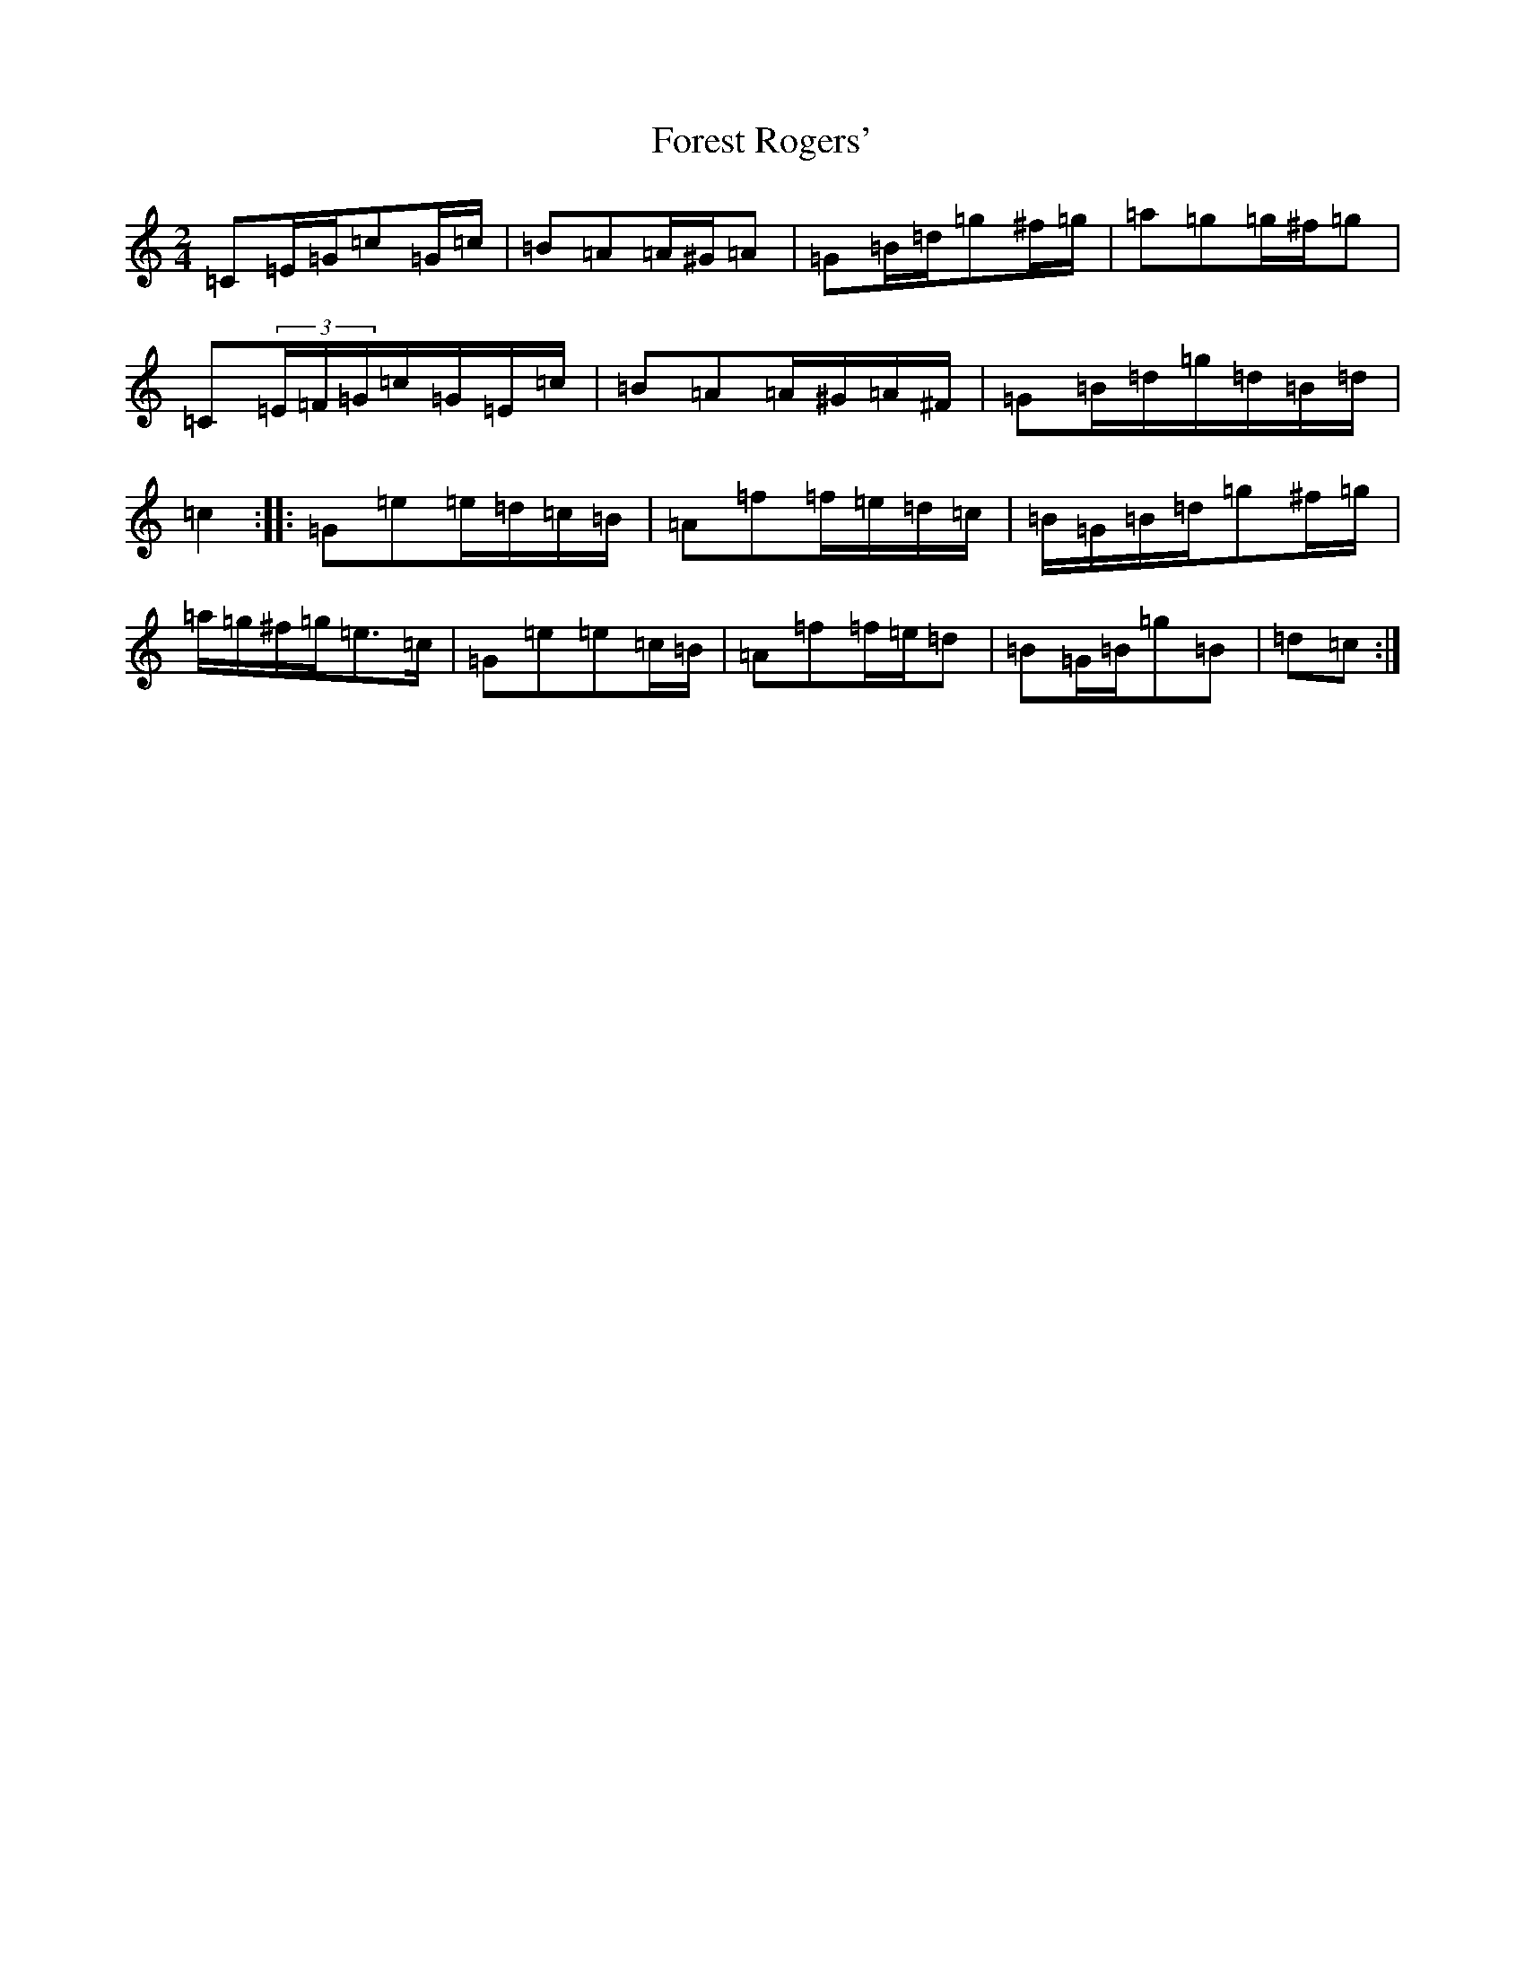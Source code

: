 X: 7137
T: Forest Rogers'
S: https://thesession.org/tunes/5213#setting17473
R: polka
M:2/4
L:1/8
K: C Major
=C=E/2=G/2=c=G/2=c/2|=B=A=A/2^G/2=A|=G=B/2=d/2=g^f/2=g/2|=a=g=g/2^f/2=g|=C(3=E/2=F/2=G/2=c/2=G/2=E/2=c/2|=B=A=A/2^G/2=A/2^F/2|=G=B/2=d/2=g/2=d/2=B/2=d/2|=c2:||:=G=e=e/2=d/2=c/2=B/2|=A=f=f/2=e/2=d/2=c/2|=B/2=G/2=B/2=d/2=g^f/2=g/2|=a/2=g/2^f/2=g/2=e>=c|=G=e=e=c/2=B/2|=A=f=f/2=e/2=d|=B=G/2=B/2=g=B|=d=c:|